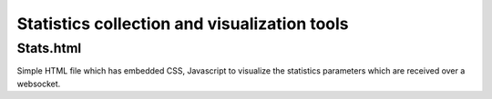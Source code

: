 Statistics collection and visualization tools
=============================================

Stats.html
----------

Simple HTML file which has embedded CSS, Javascript to visualize the
statistics parameters which are received over a websocket.

